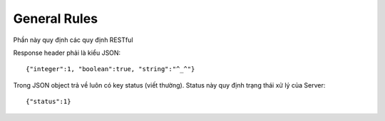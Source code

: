 General Rules
=============

Phần này quy định các quy định RESTful

Response header phải là kiểu JSON::

    {"integer":1, "boolean":true, "string":"^_^"}

Trong JSON object trả về luôn có key status (viết thường). Status này quy định trạng thái xử lý của Server::

    {"status":1}


